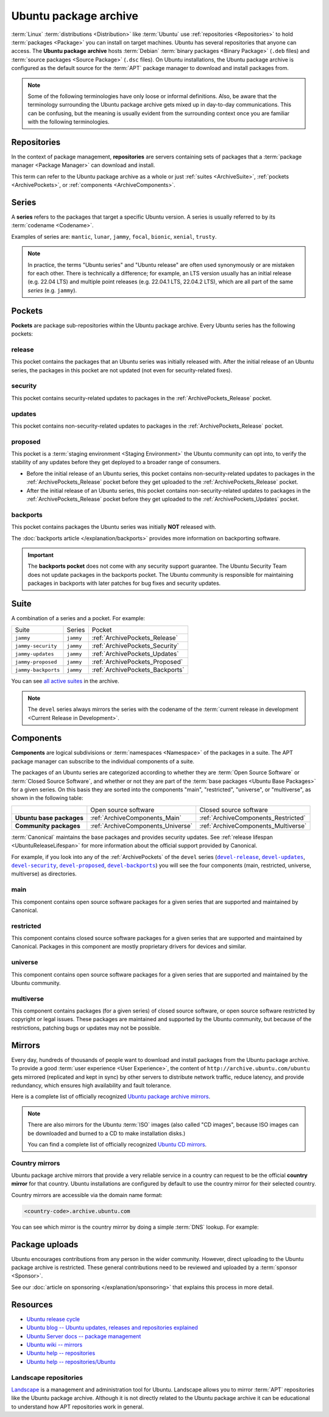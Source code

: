 Ubuntu package archive
======================

:term:`Linux` :term:`distributions <Distribution>` like :term:`Ubuntu` use
:ref:`repositories <Repositories>` to hold :term:`packages <Package>` you can
install on target machines. Ubuntu has several repositories that anyone can
access. The **Ubuntu package archive** hosts :term:`Debian`
:term:`binary packages <Binary Package>` (``.deb`` files) and
:term:`source packages <Source Package>` (``.dsc`` files). On Ubuntu
installations, the Ubuntu package archive is configured as the default source
for the :term:`APT` package manager to download and install packages from.

.. note::

    Some of the following terminologies have only loose or informal definitions.
    Also, be aware that the terminology surrounding the Ubuntu package archive
    gets mixed up in day-to-day communications. This can be confusing, but the
    meaning is usually evident from the surrounding context once you are familiar
    with the following terminologies.

.. _Repositories:

Repositories
------------

In the context of package management, **repositories** are servers containing
sets of packages that a :term:`package manager <Package Manager>` can download
and install.

This term can refer to the Ubuntu package archive as a whole or just 
:ref:`suites <ArchiveSuite>`, :ref:`pockets <ArchivePockets>`, or
:ref:`components <ArchiveComponents>`.

.. _ArchiveSeries:

Series
------

A **series** refers to the packages that target a specific Ubuntu version. A
series is usually referred to by its :term:`codename <Codename>`.

Examples of series are: ``mantic``, ``lunar``, ``jammy``, ``focal``, ``bionic``, ``xenial``, ``trusty``.

.. note::

    In practice, the terms "Ubuntu series" and "Ubuntu release" are often used
    synonymously or are mistaken for each other. There is technically a
    difference; for example, an LTS version usually has an initial release
    (e.g. 22.04 LTS) and multiple point releases (e.g. 22.04.1 LTS, 22.04.2 LTS),
    which are all part of the same *series* (e.g. ``jammy``).

.. _ArchivePockets:

Pockets
-------

**Pockets** are package sub-repositories within the Ubuntu package archive.
Every Ubuntu series has the following pockets:

.. _ArchivePockets_Release:

release
~~~~~~~

This pocket contains the packages that an Ubuntu series was initially released
with. After the initial release of an Ubuntu series, the packages in this pocket
are not updated (not even for security-related fixes).

.. _ArchivePockets_Security:

security
~~~~~~~~

This pocket contains security-related updates to packages in the
:ref:`ArchivePockets_Release` pocket.

.. _ArchivePockets_Updates:

updates
~~~~~~~

This pocket contains non-security-related updates to packages in the
:ref:`ArchivePockets_Release` pocket.

.. _ArchivePockets_Proposed:

proposed
~~~~~~~~

This pocket is a :term:`staging environment <Staging Environment>` the Ubuntu
community can opt into, to verify the stability of any updates before they get
deployed to a broader range of consumers.

* Before the initial release of an Ubuntu series, this pocket contains
  non-security-related updates to packages in the :ref:`ArchivePockets_Release`
  pocket before they get uploaded to the :ref:`ArchivePockets_Release` pocket.
* After the initial release of an Ubuntu series, this pocket contains
  non-security-related updates to packages in the :ref:`ArchivePockets_Release`
  pocket before they get uploaded to the :ref:`ArchivePockets_Updates` pocket.

.. _ArchivePockets_Backports:

backports
~~~~~~~~~

This pocket contains packages the Ubuntu series was initially **NOT** released with.

The :doc:`backports article </explanation/backports>` provides more information
on backporting software.

.. important::

    The **backports pocket** does not come with any security support guarantee.
    The Ubuntu Security Team does not update packages in the backports pocket.
    The Ubuntu community is responsible for maintaining packages in backports
    with later patches for bug fixes and security updates.

.. _ArchiveSuite:

Suite
-----

A combination of a series and a pocket. For example:

+---------------------+----------------------+---------------------------------+
| Suite               | Series               | Pocket                          |
+---------------------+----------------------+---------------------------------+
| ``jammy``           | ``jammy``            | :ref:`ArchivePockets_Release`   |
+---------------------+----------------------+---------------------------------+
| ``jammy-security``  | ``jammy``            | :ref:`ArchivePockets_Security`  |
+---------------------+----------------------+---------------------------------+
| ``jammy-updates``   | ``jammy``            | :ref:`ArchivePockets_Updates`   |
+---------------------+----------------------+---------------------------------+
| ``jammy-proposed``  | ``jammy``            | :ref:`ArchivePockets_Proposed`  |
+---------------------+----------------------+---------------------------------+
| ``jammy-backports`` | ``jammy``            | :ref:`ArchivePockets_Backports` |
+---------------------+----------------------+---------------------------------+

You can see `all active suites <http://archive.ubuntu.com/ubuntu/dists/>`_ in
the archive.

.. note::

    The ``devel`` series always mirrors the series with the codename of the
    :term:`current release in development <Current Release in Development>`.

.. _ArchiveComponents:

Components
----------

**Components** are logical subdivisions or :term:`namespaces <Namespace>` of the 
packages in a suite. The APT package manager can subscribe to the individual components
of a suite.

The packages of an Ubuntu series are categorized according to whether they are
:term:`Open Source Software` or :term:`Closed Source Software`, and whether or
not they are part of the :term:`base packages <Ubuntu Base Packages>` for a given
series. On this basis they are sorted into the components "main", "restricted",
"universe", or "multiverse", as shown in the following table:

+----------------------------+-----------------------------------+-------------------------------------+
|                            | Open source software              | Closed source software              |
+----------------------------+-----------------------------------+-------------------------------------+
| **Ubuntu base packages**   | :ref:`ArchiveComponents_Main`     | :ref:`ArchiveComponents_Restricted` |
+----------------------------+-----------------------------------+-------------------------------------+
| **Community packages**     | :ref:`ArchiveComponents_Universe` | :ref:`ArchiveComponents_Multiverse` |
+----------------------------+-----------------------------------+-------------------------------------+

:term:`Canonical` maintains the base packages and provides security updates. See
:ref:`release lifespan <UbuntuReleaseLifespan>` for more information about the
official support provided by Canonical.

For example, if you look into any of the :ref:`ArchivePockets` of the ``devel``
series (|devel-release|_, |devel-updates|_, |devel-security|_, |devel-proposed|_,
|devel-backports|_) you will see the four components (main, restricted, universe, multiverse)
as directories.

.. _ArchiveComponents_Main:

main
~~~~

This component contains open source software packages for a given series that
are supported and maintained by Canonical.

.. _ArchiveComponents_Restricted:

restricted
~~~~~~~~~~

This component contains closed source software packages for a given series that
are supported and maintained by Canonical. Packages in this component are mostly
proprietary drivers for devices and similar.

.. _ArchiveComponents_Universe:

universe
~~~~~~~~

This component contains open source software packages for a given series that are
supported and maintained by the Ubuntu community.

.. _ArchiveComponents_Multiverse:

multiverse
~~~~~~~~~~

This component contains packages (for a given series) of closed source software,
or open source software restricted by copyright or legal issues. These packages
are maintained and supported by the Ubuntu community, but because of the
restrictions, patching bugs or updates may not be possible.

.. _ArchiveMirrors:

Mirrors
-------

Every day, hundreds of thousands of people want to download and install packages
from the Ubuntu package archive. To provide a good
:term:`user experience <User Experience>`, the content of
``http://archive.ubuntu.com/ubuntu`` gets mirrored (replicated and kept in sync)
by other servers to distribute network traffic, reduce latency, and provide redundancy,
which ensures high availability and fault tolerance.

Here is a complete list of officially recognized
`Ubuntu package archive mirrors <https://launchpad.net/ubuntu/+archivemirrors>`_.

.. note::

    There are also mirrors for the Ubuntu :term:`ISO` images (also called "CD
    images", because ISO images can be downloaded and burned to a CD to make
    installation disks.)

    You can find a complete list of officially recognized
    `Ubuntu CD mirrors <https://launchpad.net/ubuntu/+cdmirrors>`_.

Country mirrors
~~~~~~~~~~~~~~~

Ubuntu package archive mirrors that provide a very reliable service in a country
can request to be the official **country mirror** for that country. Ubuntu
installations are configured by default to use the country mirror for their
selected country.

Country mirrors are accessible via the domain name format:
  
.. code:: text

    <country-code>.archive.ubuntu.com

You can see which mirror is the country mirror by doing a simple
:term:`DNS` lookup. For example:

.. tab-set::

    .. tab-item:: Finland (FI)

        .. code:: bash

            dig fi.archive.ubuntu.com +noall +answer

        .. code:: text

            fi.archive.ubuntu.com.	332	IN	CNAME	mirrors.nic.funet.fi.
            mirrors.nic.funet.fi.	332	IN	A	193.166.3.5

        Therefore, ``mirrors.nic.funet.fi`` is Finland's country mirror.

    .. tab-item:: Tunisia (TN)

        Tunisia does not have any third-party mirrors in its country. Therefore the
        Tunisia country mirror is just the primary Ubuntu package archive server
        (``archive.ubuntu.com``).

        .. code:: bash

            dig tn.archive.ubuntu.com +noall +answer

        .. code:: text

            tn.archive.ubuntu.com.	60	IN	A	185.125.190.36
            tn.archive.ubuntu.com.	60	IN	A	91.189.91.83
            tn.archive.ubuntu.com.	60	IN	A	91.189.91.82
            tn.archive.ubuntu.com.	60	IN	A	185.125.190.39
            tn.archive.ubuntu.com.	60	IN	A	91.189.91.81

        which are just the ``archive.ubuntu.com`` IP addresses:

        .. code:: bash

            dig archive.ubuntu.com +noall +answer

        .. code:: text

            archive.ubuntu.com.	1	IN	A	185.125.190.39
            archive.ubuntu.com.	1	IN	A	185.125.190.36
            archive.ubuntu.com.	1	IN	A	91.189.91.83
            archive.ubuntu.com.	1	IN	A	91.189.91.81
            archive.ubuntu.com.	1	IN	A	91.189.91.82

Package uploads
---------------

Ubuntu encourages contributions from any person in the wider community.
However, direct uploading to the Ubuntu package archive is restricted. These
general contributions need to be reviewed and uploaded by a :term:`sponsor <Sponsor>`.

See our :doc:`article on sponsoring </explanation/sponsoring>` that explains this
process in more detail.

Resources
---------

- `Ubuntu release cycle <https://ubuntu.com/about/release-cycle>`_
- `Ubuntu blog -- Ubuntu updates, releases and repositories explained <https://ubuntu.com/blog/ubuntu-updates-releases-and-repositories-explained>`_
- `Ubuntu Server docs -- package management <https://ubuntu.com/server/docs/package-management>`_
- `Ubuntu wiki -- mirrors <https://wiki.ubuntu.com/Mirrors>`_

- `Ubuntu help -- repositories <https://help.ubuntu.com/community/Repositories>`_
- `Ubuntu help -- repositories/Ubuntu <https://help.ubuntu.com/community/Repositories/Ubuntu>`_

Landscape repositories
~~~~~~~~~~~~~~~~~~~~~~

`Landscape <https://ubuntu.com/landscape>`_ is a management and administration
tool for Ubuntu. Landscape allows you to mirror :term:`APT` repositories like the
Ubuntu package archive. Although it is not directly related to the
Ubuntu package archive it can be educational to understand how APT repositories
work in general.

.. |main| replace:: :ref:`ArchiveComponents_Main`
.. |restricted| replace:: :ref:`ArchiveComponents_Restricted`
.. |universe| replace:: :ref:`ArchiveComponents_Universe`
.. |multiverse| replace:: :ref:`ArchiveComponents_Multiverse`

.. _devel-release: http://archive.ubuntu.com/ubuntu/dists/devel/
.. |devel-release| replace:: ``devel-release``
.. _devel-updates: http://archive.ubuntu.com/ubuntu/dists/devel-updates/
.. |devel-updates| replace:: ``devel-updates``
.. _devel-security: http://archive.ubuntu.com/ubuntu/dists/devel-security/
.. |devel-security| replace:: ``devel-security``
.. _devel-proposed: http://archive.ubuntu.com/ubuntu/dists/devel-proposed/
.. |devel-proposed| replace:: ``devel-proposed``
.. _devel-backports: http://archive.ubuntu.com/ubuntu/dists/devel-backports/
.. |devel-backports| replace:: ``devel-backports``
